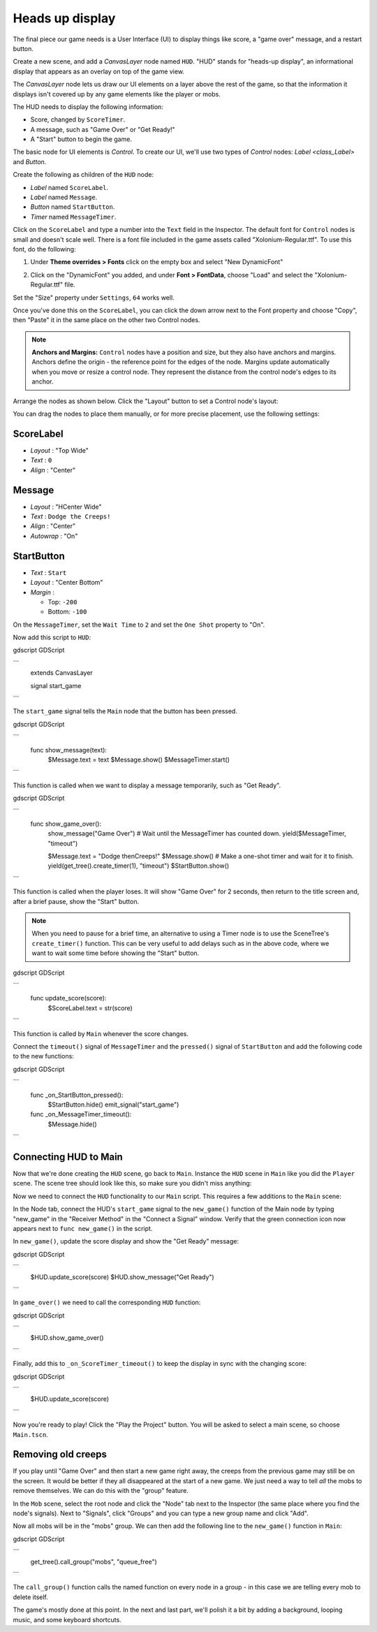 .. _doc_your_first_2d_game_heads_up_display:

Heads up display
================

The final piece our game needs is a User Interface (UI) to display things like
score, a "game over" message, and a restart button.

Create a new scene, and add a `CanvasLayer` node named
``HUD``. "HUD" stands for "heads-up display", an informational display that
appears as an overlay on top of the game view.

The `CanvasLayer` node lets us draw our UI elements on
a layer above the rest of the game, so that the information it displays isn't
covered up by any game elements like the player or mobs.

The HUD needs to display the following information:

- Score, changed by ``ScoreTimer``.
- A message, such as "Game Over" or "Get Ready!"
- A "Start" button to begin the game.

The basic node for UI elements is `Control`. To create our
UI, we'll use two types of `Control` nodes: `Label
<class_Label>` and `Button`.

Create the following as children of the ``HUD`` node:

- `Label` named ``ScoreLabel``.
- `Label` named ``Message``.
- `Button` named ``StartButton``.
- `Timer` named ``MessageTimer``.

Click on the ``ScoreLabel`` and type a number into the ``Text`` field in the
Inspector. The default font for ``Control`` nodes is small and doesn't scale
well. There is a font file included in the game assets called
"Xolonium-Regular.ttf". To use this font, do the following:

1. Under **Theme overrides > Fonts** click on the empty box and select "New DynamicFont"

.. image:: img/custom_font1.png

2. Click on the "DynamicFont" you added, and under **Font > FontData**,
   choose "Load" and select the "Xolonium-Regular.ttf" file.

.. image:: img/custom_font2.png

Set the "Size" property under ``Settings``, ``64`` works well.

.. image:: img/custom_font3.png

Once you've done this on the ``ScoreLabel``, you can click the down arrow next
to the Font property and choose "Copy", then "Paste" it in the same place
on the other two Control nodes.

.. note:: **Anchors and Margins:** ``Control`` nodes have a position and size,
          but they also have anchors and margins. Anchors define the origin -
          the reference point for the edges of the node. Margins update
          automatically when you move or resize a control node. They represent
          the distance from the control node's edges to its anchor.

Arrange the nodes as shown below. Click the "Layout" button to set a Control
node's layout:

.. image:: img/ui_anchor.png

You can drag the nodes to place them manually, or for more precise placement,
use the following settings:

ScoreLabel
~~~~~~~~~~

-  *Layout* : "Top Wide"
-  *Text* : ``0``
-  *Align* : "Center"

Message
~~~~~~~~~~~~

-  *Layout* : "HCenter Wide"
-  *Text* : ``Dodge the Creeps!``
-  *Align* : "Center"
-  *Autowrap* : "On"

StartButton
~~~~~~~~~~~

-  *Text* : ``Start``
-  *Layout* : "Center Bottom"
-  *Margin* :

   -  Top: ``-200``
   -  Bottom: ``-100``

On the ``MessageTimer``, set the ``Wait Time`` to ``2`` and set the ``One Shot``
property to "On".

Now add this script to ``HUD``:

gdscript GDScript

```
    extends CanvasLayer

    signal start_game
```

The ``start_game`` signal tells the ``Main`` node that the button
has been pressed.

gdscript GDScript

```
    func show_message(text):
        $Message.text = text
        $Message.show()
        $MessageTimer.start()
```

This function is called when we want to display a message
temporarily, such as "Get Ready".

gdscript GDScript

```
    func show_game_over():
        show_message("Game Over")
        # Wait until the MessageTimer has counted down.
        yield($MessageTimer, "timeout")

        $Message.text = "Dodge the\nCreeps!"
        $Message.show()
        # Make a one-shot timer and wait for it to finish.
        yield(get_tree().create_timer(1), "timeout")
        $StartButton.show()
```

This function is called when the player loses. It will show "Game Over" for 2
seconds, then return to the title screen and, after a brief pause, show the
"Start" button.

.. note:: When you need to pause for a brief time, an alternative to using a
          Timer node is to use the SceneTree's ``create_timer()`` function. This
          can be very useful to add delays such as in the above code, where we
          want to wait some time before showing the "Start" button.

gdscript GDScript

```
    func update_score(score):
        $ScoreLabel.text = str(score)
```

This function is called by ``Main`` whenever the score changes.

Connect the ``timeout()`` signal of ``MessageTimer`` and the ``pressed()``
signal of ``StartButton`` and add the following code to the new functions:

gdscript GDScript

```
    func _on_StartButton_pressed():
        $StartButton.hide()
        emit_signal("start_game")

    func _on_MessageTimer_timeout():
        $Message.hide()
```

Connecting HUD to Main
~~~~~~~~~~~~~~~~~~~~~~

Now that we're done creating the ``HUD`` scene, go back to ``Main``. Instance
the ``HUD`` scene in ``Main`` like you did the ``Player`` scene. The scene tree
should look like this, so make sure you didn't miss anything:

.. image:: img/completed_main_scene.png

Now we need to connect the ``HUD`` functionality to our ``Main`` script. This
requires a few additions to the ``Main`` scene:

In the Node tab, connect the HUD's ``start_game`` signal to the ``new_game()``
function of the Main node by typing "new_game" in the "Receiver Method" in the
"Connect a Signal" window. Verify that the green connection icon now appears
next to ``func new_game()`` in the script.

In ``new_game()``, update the score display and show the "Get Ready" message:

gdscript GDScript

```
        $HUD.update_score(score)
        $HUD.show_message("Get Ready")
```

In ``game_over()`` we need to call the corresponding ``HUD`` function:

gdscript GDScript

```
        $HUD.show_game_over()
```

Finally, add this to ``_on_ScoreTimer_timeout()`` to keep the display in sync
with the changing score:

gdscript GDScript

```
        $HUD.update_score(score)
```

Now you're ready to play! Click the "Play the Project" button. You will be asked
to select a main scene, so choose ``Main.tscn``.

Removing old creeps
~~~~~~~~~~~~~~~~~~~

If you play until "Game Over" and then start a new game right away, the creeps
from the previous game may still be on the screen. It would be better if they
all disappeared at the start of a new game. We just need a way to tell *all* the
mobs to remove themselves. We can do this with the "group" feature.

In the ``Mob`` scene, select the root node and click the "Node" tab next to the
Inspector (the same place where you find the node's signals). Next to "Signals",
click "Groups" and you can type a new group name and click "Add".

.. image:: img/group_tab.png

Now all mobs will be in the "mobs" group. We can then add the following line to
the ``new_game()`` function in ``Main``:

gdscript GDScript

```
        get_tree().call_group("mobs", "queue_free")
```

The ``call_group()`` function calls the named function on every node in a
group - in this case we are telling every mob to delete itself.

The game's mostly done at this point. In the next and last part, we'll polish it
a bit by adding a background, looping music, and some keyboard shortcuts.
